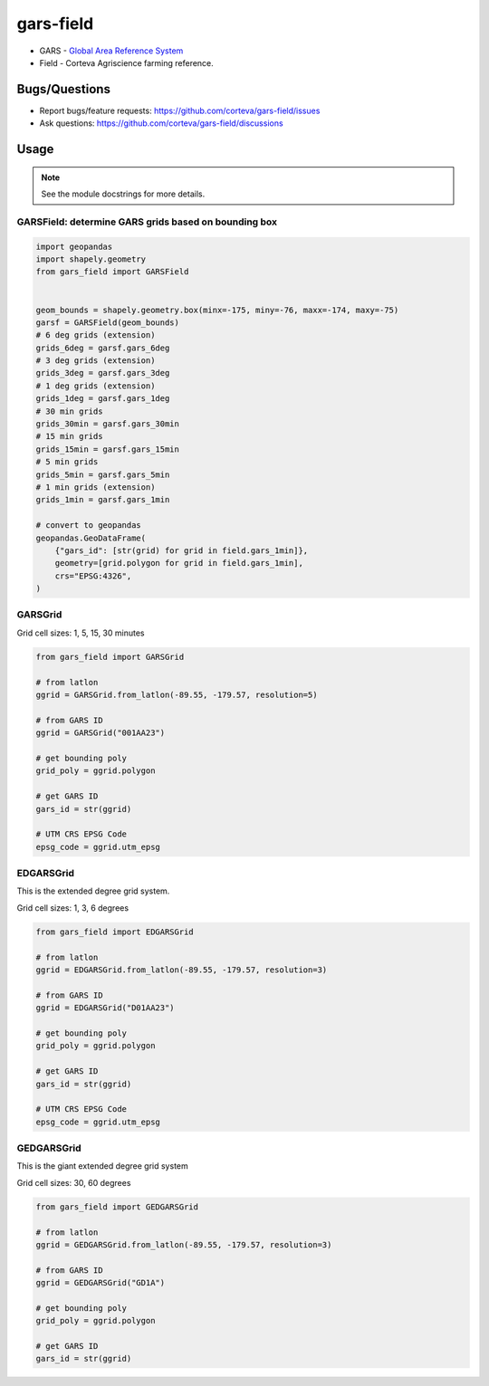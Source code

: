 ==================
gars-field
==================

- GARS - `Global Area Reference System <https://en.wikipedia.org/wiki/Global_Area_Reference_System>`__
- Field - Corteva Agriscience farming reference.


.. image:: https://img.shields.io/badge/all_contributors-2-orange.svg?style=flat-square
    :alt: All Contributors
    :target: https://github.com/corteva/gars-field/blob/master/AUTHORS.rst

.. image:: https://img.shields.io/badge/License-BSD%203--Clause-yellow.svg
    :target: https://github.com/corteva/gars-field/blob/master/LICENSE

.. image:: https://img.shields.io/pypi/v/gars_field.svg
    :target: https://pypi.python.org/pypi/gars_field

.. image:: https://pepy.tech/badge/gars_field
    :target: https://pepy.tech/project/gars_field

.. image:: https://img.shields.io/conda/vn/conda-forge/gars_field.svg
    :target: https://anaconda.org/conda-forge/gars_field

.. image:: https://github.com/corteva/gars-field/workflows/Tests/badge.svg
    :target: https://github.com/corteva/gars-field/actions?query=workflow%3ATests

.. image:: https://codecov.io/gh/corteva/gars-field/branch/master/graph/badge.svg
    :target: https://codecov.io/gh/corteva/gars-field

.. image:: https://img.shields.io/badge/pre--commit-enabled-brightgreen?logo=pre-commit&logoColor=white
    :target: https://github.com/pre-commit/pre-commit

.. image:: https://img.shields.io/badge/code%20style-black-000000.svg
    :target: https://github.com/python/black


Bugs/Questions
--------------

- Report bugs/feature requests: https://github.com/corteva/gars-field/issues
- Ask questions: https://github.com/corteva/gars-field/discussions


Usage
-----

.. note:: See the module docstrings for more details.


GARSField: determine GARS grids based on bounding box
~~~~~~~~~~~~~~~~~~~~~~~~~~~~~~~~~~~~~~~~~~~~~~~~~~~~~~~

.. code-block:: python

    import geopandas
    import shapely.geometry
    from gars_field import GARSField


    geom_bounds = shapely.geometry.box(minx=-175, miny=-76, maxx=-174, maxy=-75)
    garsf = GARSField(geom_bounds)
    # 6 deg grids (extension)
    grids_6deg = garsf.gars_6deg
    # 3 deg grids (extension)
    grids_3deg = garsf.gars_3deg
    # 1 deg grids (extension)
    grids_1deg = garsf.gars_1deg
    # 30 min grids
    grids_30min = garsf.gars_30min
    # 15 min grids
    grids_15min = garsf.gars_15min
    # 5 min grids
    grids_5min = garsf.gars_5min
    # 1 min grids (extension)
    grids_1min = garsf.gars_1min

    # convert to geopandas
    geopandas.GeoDataFrame(
        {"gars_id": [str(grid) for grid in field.gars_1min]},
        geometry=[grid.polygon for grid in field.gars_1min],
        crs="EPSG:4326",
    )


GARSGrid
~~~~~~~~~~~~~~~~~~~~~~~~~~

Grid cell sizes: 1, 5, 15, 30 minutes

.. code-block:: python

    from gars_field import GARSGrid

    # from latlon
    ggrid = GARSGrid.from_latlon(-89.55, -179.57, resolution=5)

    # from GARS ID
    ggrid = GARSGrid("001AA23")

    # get bounding poly
    grid_poly = ggrid.polygon

    # get GARS ID
    gars_id = str(ggrid)

    # UTM CRS EPSG Code
    epsg_code = ggrid.utm_epsg


EDGARSGrid
~~~~~~~~~~~~~~~~~~~~~~~~~~

This is the extended degree grid system.

Grid cell sizes: 1, 3, 6 degrees

.. code-block:: python

    from gars_field import EDGARSGrid

    # from latlon
    ggrid = EDGARSGrid.from_latlon(-89.55, -179.57, resolution=3)

    # from GARS ID
    ggrid = EDGARSGrid("D01AA23")

    # get bounding poly
    grid_poly = ggrid.polygon

    # get GARS ID
    gars_id = str(ggrid)

    # UTM CRS EPSG Code
    epsg_code = ggrid.utm_epsg


GEDGARSGrid
~~~~~~~~~~~~~~~~~~~~~~~~~~

This is the giant extended degree grid system

Grid cell sizes: 30, 60 degrees

.. code-block:: python

    from gars_field import GEDGARSGrid

    # from latlon
    ggrid = GEDGARSGrid.from_latlon(-89.55, -179.57, resolution=3)

    # from GARS ID
    ggrid = GEDGARSGrid("GD1A")

    # get bounding poly
    grid_poly = ggrid.polygon

    # get GARS ID
    gars_id = str(ggrid)
